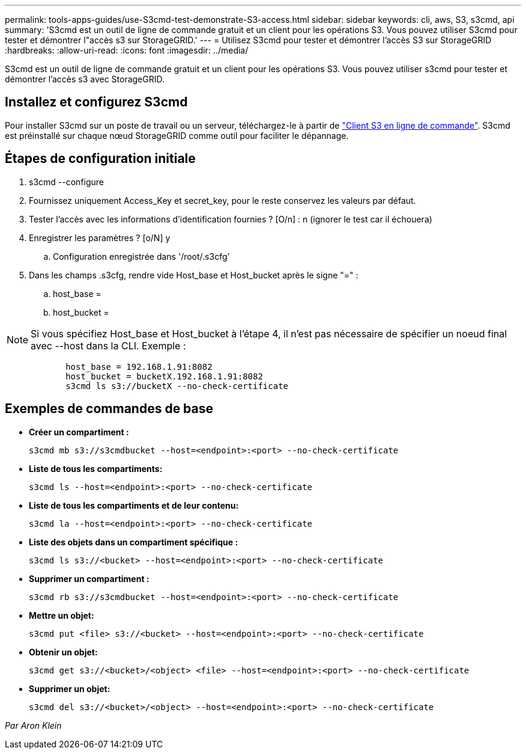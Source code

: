 ---
permalink: tools-apps-guides/use-S3cmd-test-demonstrate-S3-access.html 
sidebar: sidebar 
keywords: cli, aws, S3, s3cmd, api 
summary: 'S3cmd est un outil de ligne de commande gratuit et un client pour les opérations S3. Vous pouvez utiliser S3cmd pour tester et démontrer l"accès s3 sur StorageGRID.' 
---
= Utilisez S3cmd pour tester et démontrer l'accès S3 sur StorageGRID
:hardbreaks:
:allow-uri-read: 
:icons: font
:imagesdir: ../media/


[role="lead"]
S3cmd est un outil de ligne de commande gratuit et un client pour les opérations S3. Vous pouvez utiliser s3cmd pour tester et démontrer l'accès s3 avec StorageGRID.



== Installez et configurez S3cmd

Pour installer S3cmd sur un poste de travail ou un serveur, téléchargez-le à partir de https://s3tools.org/s3cmd["Client S3 en ligne de commande"^]. S3cmd est préinstallé sur chaque nœud StorageGRID comme outil pour faciliter le dépannage.



== Étapes de configuration initiale

. s3cmd --configure
. Fournissez uniquement Access_Key et secret_key, pour le reste conservez les valeurs par défaut.
. Tester l'accès avec les informations d'identification fournies ? [O/n] : n (ignorer le test car il échouera)
. Enregistrer les paramètres ? [o/N] y
+
.. Configuration enregistrée dans '/root/.s3cfg'


. Dans les champs .s3cfg, rendre vide Host_base et Host_bucket après le signe "=" :
+
.. host_base =
.. host_bucket =




[]
====

NOTE: Si vous spécifiez Host_base et Host_bucket à l'étape 4, il n'est pas nécessaire de spécifier un noeud final avec --host dans la CLI. Exemple :

....
            host_base = 192.168.1.91:8082
            host_bucket = bucketX.192.168.1.91:8082
            s3cmd ls s3://bucketX --no-check-certificate
....
====


== Exemples de commandes de base

* *Créer un compartiment :*
+
`s3cmd mb s3://s3cmdbucket --host=<endpoint>:<port> --no-check-certificate`

* *Liste de tous les compartiments:*
+
`s3cmd ls  --host=<endpoint>:<port> --no-check-certificate`

* *Liste de tous les compartiments et de leur contenu:*
+
`s3cmd la --host=<endpoint>:<port> --no-check-certificate`

* *Liste des objets dans un compartiment spécifique :*
+
`s3cmd ls s3://<bucket> --host=<endpoint>:<port> --no-check-certificate`

* *Supprimer un compartiment :*
+
`s3cmd rb s3://s3cmdbucket --host=<endpoint>:<port> --no-check-certificate`

* *Mettre un objet:*
+
`s3cmd put <file> s3://<bucket>  --host=<endpoint>:<port> --no-check-certificate`

* *Obtenir un objet:*
+
`s3cmd get s3://<bucket>/<object> <file> --host=<endpoint>:<port> --no-check-certificate`

* *Supprimer un objet:*
+
`s3cmd del s3://<bucket>/<object> --host=<endpoint>:<port> --no-check-certificate`



_Par Aron Klein_
